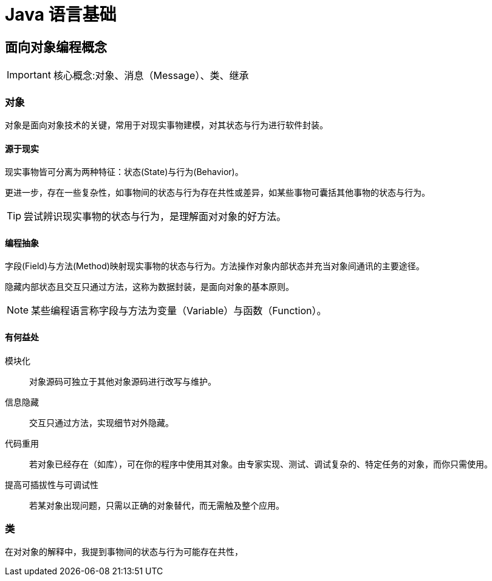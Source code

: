 = Java 语言基础
:hp-image: /covers/cover.png
:published_at: 2019-01-31
:hp-tags: Java,
:hp-alt-title: java language

== 面向对象编程概念

IMPORTANT: 核心概念:对象、消息（Message）、类、继承

=== 对象
对象是面向对象技术的关键，常用于对现实事物建模，对其状态与行为进行软件封装。

==== 源于现实
现实事物皆可分离为两种特征：状态(State)与行为(Behavior)。

更进一步，存在一些复杂性，如事物间的状态与行为存在共性或差异，如某些事物可囊括其他事物的状态与行为。

TIP: 尝试辨识现实事物的状态与行为，是理解面对对象的好方法。

==== 编程抽象
字段(Field)与方法(Method)映射现实事物的状态与行为。方法操作对象内部状态并充当对象间通讯的主要途径。

隐藏内部状态且交互只通过方法，这称为数据封装，是面向对象的基本原则。

NOTE: 某些编程语言称字段与方法为变量（Variable）与函数（Function）。

==== 有何益处
模块化:: 对象源码可独立于其他对象源码进行改写与维护。
信息隐藏:: 交互只通过方法，实现细节对外隐藏。
代码重用:: 若对象已经存在（如库），可在你的程序中使用其对象。由专家实现、测试、调试复杂的、特定任务的对象，而你只需使用。
提高可插拔性与可调试性:: 若某对象出现问题，只需以正确的对象替代，而无需触及整个应用。

=== 类
在对对象的解释中，我提到事物间的状态与行为可能存在共性，



